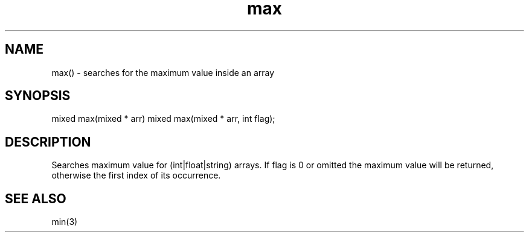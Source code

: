.\"search for the maximum in an array
.TH max 3 "30 Dec 2015" FluffOS "LPC Library Functions"

.SH NAME
max() - searches for the maximum value inside an array

.SH SYNOPSIS
mixed max(mixed * arr)
mixed max(mixed * arr, int flag);

.SH DESCRIPTION
Searches maximum value for (int|float|string) arrays.
If flag is 0 or omitted the maximum value will be returned, otherwise the
first index of its occurrence.

.SH SEE ALSO
min(3)
